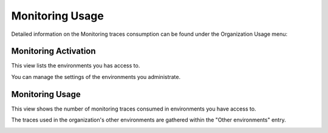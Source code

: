 Monitoring Usage
=================

Detailed information on the Monitoring traces consumption can be found under the
Organization Usage menu:

.. image:: ../images/organization-usage-menu.png
    :width: 400px
    :align: center

.. _monitoring-activation:

Monitoring Activation
----------------------

This view lists the environments you has access to.

You can manage the settings of the environments you administrate.

.. image:: ../images/monitoring/monitoring-activation.png

Monitoring Usage
-----------------

This view shows the number of monitoring traces consumed in environments you
have access to.

The traces used in the organization's other environments are gathered within
the "Other environments" entry.

.. image:: ../images/monitoring/monitoring-usage.png
